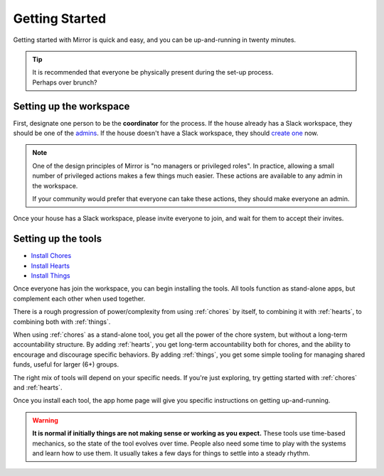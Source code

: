 .. _getting-started:

Getting Started
===============

Getting started with Mirror is quick and easy, and you can be up-and-running in twenty minutes.

.. tip::

  | It is recommended that everyone be physically present during the set-up process.
  | Perhaps over brunch?

Setting up the workspace
------------------------

First, designate one person to be the **coordinator** for the process.
If the house already has a Slack workspace, they should be one of the `admins <https://slack.com/help/articles/360018112273-Types-of-roles-in-Slack>`_.
If the house doesn't have a Slack workspace, they should `create one <https://slack.com/get-started#/createnew>`_ now.

.. note::

  One of the design principles of Mirror is "no managers or privileged roles".
  In practice, allowing a small number of privileged actions makes a few things much easier.
  These actions are available to any admin in the workspace.

  If your community would prefer that everyone can take these actions, they should make everyone an admin.

Once your house has a Slack workspace, please invite everyone to join, and wait for them to accept their invites.

Setting up the tools
--------------------

- `Install Chores <https://chores.mirror.zaratan.world/slack/install>`_
- `Install Hearts <https://hearts.mirror.zaratan.world/slack/install>`_
- `Install Things <https://things.mirror.zaratan.world/slack/install>`_

Once everyone has join the workspace, you can begin installing the tools.
All tools function as stand-alone apps, but complement each other when used together.

There is a rough progression of power/complexity from using :ref:`chores` by itself, to combining it with :ref:`hearts`, to combining both with :ref:`things`.

When using :ref:`chores` as a stand-alone tool, you get all the power of the chore system, but without a long-term accountability structure.
By adding :ref:`hearts`, you get long-term accountability both for chores, and the ability to encourage and discourage specific behaviors.
By adding :ref:`things`, you get some simple tooling for managing shared funds, useful for larger (6+) groups.

The right mix of tools will depend on your specific needs. If you're just exploring, try getting started with :ref:`chores` and :ref:`hearts`.

Once you install each tool, the app home page will give you specific instructions on getting up-and-running.

.. warning::

  **It is normal if initially things are not making sense or working as you expect.**
  These tools use time-based mechanics, so the state of the tool evolves over time.
  People also need some time to play with the systems and learn how to use them.
  It usually takes a few days for things to settle into a steady rhythm.
